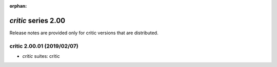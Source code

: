 :orphan:

*critic* series 2.00
=====================


Release notes are provided only for critic versions that are distributed.


.. Optional description of series


.. New features

.. Other

.. Breaking changes


.. 
    h3(#releases){background:darkorange}. %{color:white}&nbsp; _critic_ releases%

critic 2.00.01 (2019/02/07)
---------------------------
* *critic* suites: critic

